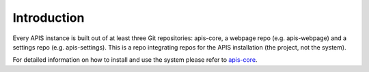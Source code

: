 Introduction
============

Every APIS instance is built out of at least three Git repositories: apis-core, a webpage repo (e.g. apis-webpage) and a settings repo (e.g. apis-settings). This is a repo integrating repos for the APIS installation (the project, not the system).

For detailed information on how to install and use the system please refer to `apis-core
<https://github.com/acdh-oeaw/apis-core>`_.
